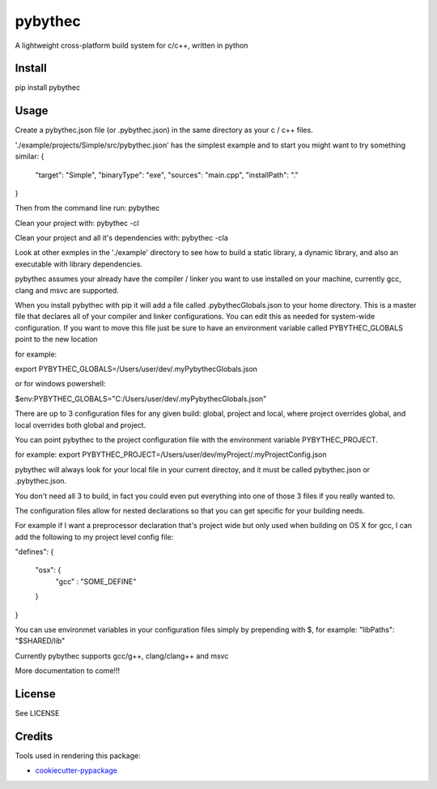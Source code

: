 ===============================
pybythec
===============================

A lightweight cross-platform build system for c/c++, written in python

.. image:: https://img.shields.io/pypi/v/pybythec.svg
  :target: https://pypi.python.org/pypi/pybythec

.. image:: https://img.shields.io/travis/glowtree/pybythec.svg
  :target: https://travis-ci.org/glowtree/pybythec

Install
============

pip install pybythec

Usage
============

Create a pybythec.json file (or .pybythec.json) in the same directory as your c / c++ files.

'./example/projects/Simple/src/pybythec.json' has the simplest example and to start you might want to try something similar:
{  
  "target": "Simple",
  "binaryType": "exe",
  "sources": "main.cpp",
  "installPath": "."
}

Then from the command line run:
pybythec

Clean your project with:
pybythec -cl

Clean your project and all it's dependencies with:
pybythec -cla

Look at other exmples in the './example' directory to see how to build a static library, a dynamic library, and also an executable with library dependencies.

pybythec assumes your already have the compiler / linker you want to use installed on your machine, currently gcc, clang and msvc are supported.

When you install pybythec with pip it will add a file called .pybythecGlobals.json to your home directory.  
This is a master file that declares all of your compiler and linker configurations.  
You can edit this as needed for system-wide configuration.
If you want to move this file just be sure to have an environment variable called PYBYTHEC_GLOBALS point to the new location

for example: 

export PYBYTHEC_GLOBALS=/Users/user/dev/.myPybythecGlobals.json

or for windows powershell:

$env:PYBYTHEC_GLOBALS="C:/Users/user/dev/.myPybythecGlobals.json"

There are up to 3 configuration files for any given build: global, project and local, where project overrides global, 
and local overrides both global and project.

You can point pybythec to the project configuration file with the environment variable PYBYTHEC_PROJECT.

for example: export PYBYTHEC_PROJECT=/Users/user/dev/myProject/.myProjectConfig.json

pybythec will always look for your local file in your current directoy, and it must be called pybythec.json or .pybythec.json.

You don't need all 3 to build, in fact you could even put everything into one of those 3 files if you really wanted to.

The configuration files allow for nested declarations so that you can get specific for your building needs.  

For example if I want a preprocessor declaration that's project wide but only used when building on OS X for gcc, I can add the 
following to my project level config file:

"defines": 
{
  "osx": {
    "gcc" : "SOME_DEFINE"
  }
}

You can use environmet variables in your configuration files simply by prepending with $, for example:
"libPaths": "$SHARED/lib"

Currently pybythec supports gcc/g++, clang/clang++ and msvc 

More documentation to come!!!

License
=======

See LICENSE

Credits
=======

Tools used in rendering this package:

*  `cookiecutter-pypackage`_
.. _`cookiecutter-pypackage`: https://github.com/audreyr/cookiecutter-pypackage



